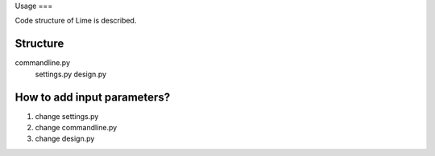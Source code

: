 Usage
===

Code structure of Lime is described.

Structure
-------------------

commandline.py
  settings.py
  design.py


How to add input parameters?
-------------------

1. change settings.py
2. change commandline.py
3. change design.py